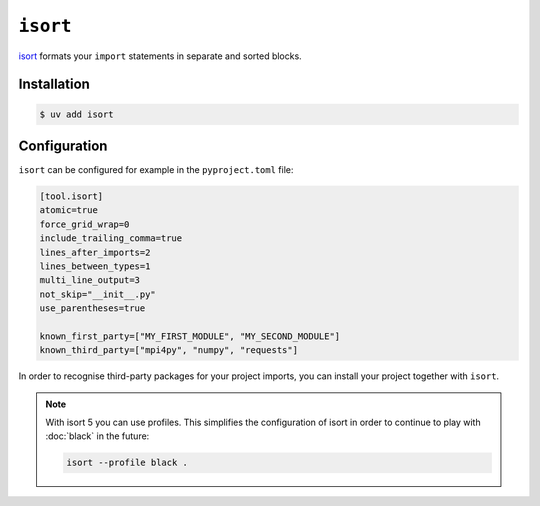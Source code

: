 .. SPDX-FileCopyrightText: 2021 Veit Schiele
..
.. SPDX-License-Identifier: BSD-3-Clause

``isort``
=========

`isort <https://github.com/PyCQA/isort>`_ formats your ``import`` statements in
separate and sorted blocks.

Installation
------------

.. code-block:: console

    $ uv add isort

Configuration
-------------

``isort`` can be configured for example in the ``pyproject.toml`` file:

.. code-block:: ini

    [tool.isort]
    atomic=true
    force_grid_wrap=0
    include_trailing_comma=true
    lines_after_imports=2
    lines_between_types=1
    multi_line_output=3
    not_skip="__init__.py"
    use_parentheses=true

    known_first_party=["MY_FIRST_MODULE", "MY_SECOND_MODULE"]
    known_third_party=["mpi4py", "numpy", "requests"]

In order to recognise third-party packages for your project imports, you can
install your project together with ``isort``.

.. note::
    With isort 5 you can use profiles. This simplifies the configuration of
    isort in order to continue to play with :doc:`black` in the future:

    .. code-block:: ini

        isort --profile black .
